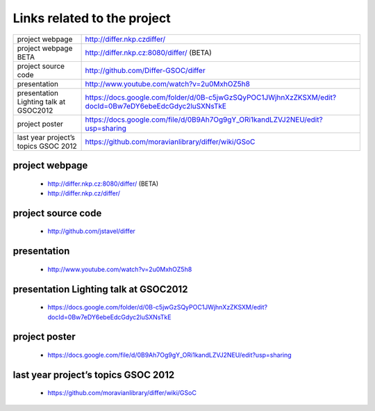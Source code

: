 Links related to the project
------------------------------------------------------------

.. list-table::  
   :header-rows: 0

   * - project webpage
     - http://differ.nkp.czdiffer/
   * - project webpage BETA
     - http://differ.nkp.cz:8080/differ/ (BETA)
   * - project source code
     - http://github.com/Differ-GSOC/differ
   * - presentation
     - http://www.youtube.com/watch?v=2u0MxhOZ5h8
   * - presentation Lighting talk at GSOC2012
     - https://docs.google.com/folder/d/0B-c5jwGzSQyPOC1JWjhnXzZKSXM/edit?docId=0Bw7eDY6ebeEdcGdyc2luSXNsTkE
   * - project poster
     - https://docs.google.com/file/d/0B9Ah7Og9gY_ORi1kandLZVJ2NEU/edit?usp=sharing
   * - last year project’s topics GSOC 2012
     - https://github.com/moravianlibrary/differ/wiki/GSoC

project webpage
......................

     - http://differ.nkp.cz:8080/differ/ (BETA)
     - http://differ.nkp.cz/differ/

project source code
...................

     - http://github.com/jstavel/differ

presentation
..................

     - http://www.youtube.com/watch?v=2u0MxhOZ5h8

presentation Lighting talk at GSOC2012
......................................

     - https://docs.google.com/folder/d/0B-c5jwGzSQyPOC1JWjhnXzZKSXM/edit?docId=0Bw7eDY6ebeEdcGdyc2luSXNsTkE

project poster
..............

     - https://docs.google.com/file/d/0B9Ah7Og9gY_ORi1kandLZVJ2NEU/edit?usp=sharing

last year project’s topics GSOC 2012
....................................

     - https://github.com/moravianlibrary/differ/wiki/GSoC

